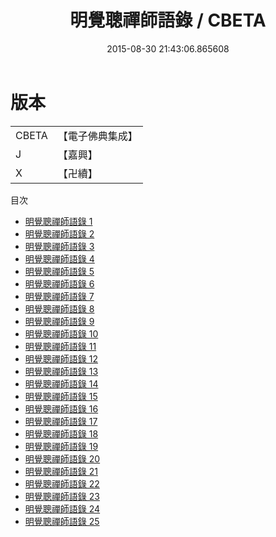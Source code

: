 #+TITLE: 明覺聰禪師語錄 / CBETA

#+DATE: 2015-08-30 21:43:06.865608
* 版本
 |     CBETA|【電子佛典集成】|
 |         J|【嘉興】    |
 |         X|【卍續】    |
目次
 - [[file:KR6q0019_001.txt][明覺聰禪師語錄 1]]
 - [[file:KR6q0019_002.txt][明覺聰禪師語錄 2]]
 - [[file:KR6q0019_003.txt][明覺聰禪師語錄 3]]
 - [[file:KR6q0019_004.txt][明覺聰禪師語錄 4]]
 - [[file:KR6q0019_005.txt][明覺聰禪師語錄 5]]
 - [[file:KR6q0019_006.txt][明覺聰禪師語錄 6]]
 - [[file:KR6q0019_007.txt][明覺聰禪師語錄 7]]
 - [[file:KR6q0019_008.txt][明覺聰禪師語錄 8]]
 - [[file:KR6q0019_009.txt][明覺聰禪師語錄 9]]
 - [[file:KR6q0019_010.txt][明覺聰禪師語錄 10]]
 - [[file:KR6q0019_011.txt][明覺聰禪師語錄 11]]
 - [[file:KR6q0019_012.txt][明覺聰禪師語錄 12]]
 - [[file:KR6q0019_013.txt][明覺聰禪師語錄 13]]
 - [[file:KR6q0019_014.txt][明覺聰禪師語錄 14]]
 - [[file:KR6q0019_015.txt][明覺聰禪師語錄 15]]
 - [[file:KR6q0019_016.txt][明覺聰禪師語錄 16]]
 - [[file:KR6q0019_017.txt][明覺聰禪師語錄 17]]
 - [[file:KR6q0019_018.txt][明覺聰禪師語錄 18]]
 - [[file:KR6q0019_019.txt][明覺聰禪師語錄 19]]
 - [[file:KR6q0019_020.txt][明覺聰禪師語錄 20]]
 - [[file:KR6q0019_021.txt][明覺聰禪師語錄 21]]
 - [[file:KR6q0019_022.txt][明覺聰禪師語錄 22]]
 - [[file:KR6q0019_023.txt][明覺聰禪師語錄 23]]
 - [[file:KR6q0019_024.txt][明覺聰禪師語錄 24]]
 - [[file:KR6q0019_025.txt][明覺聰禪師語錄 25]]
